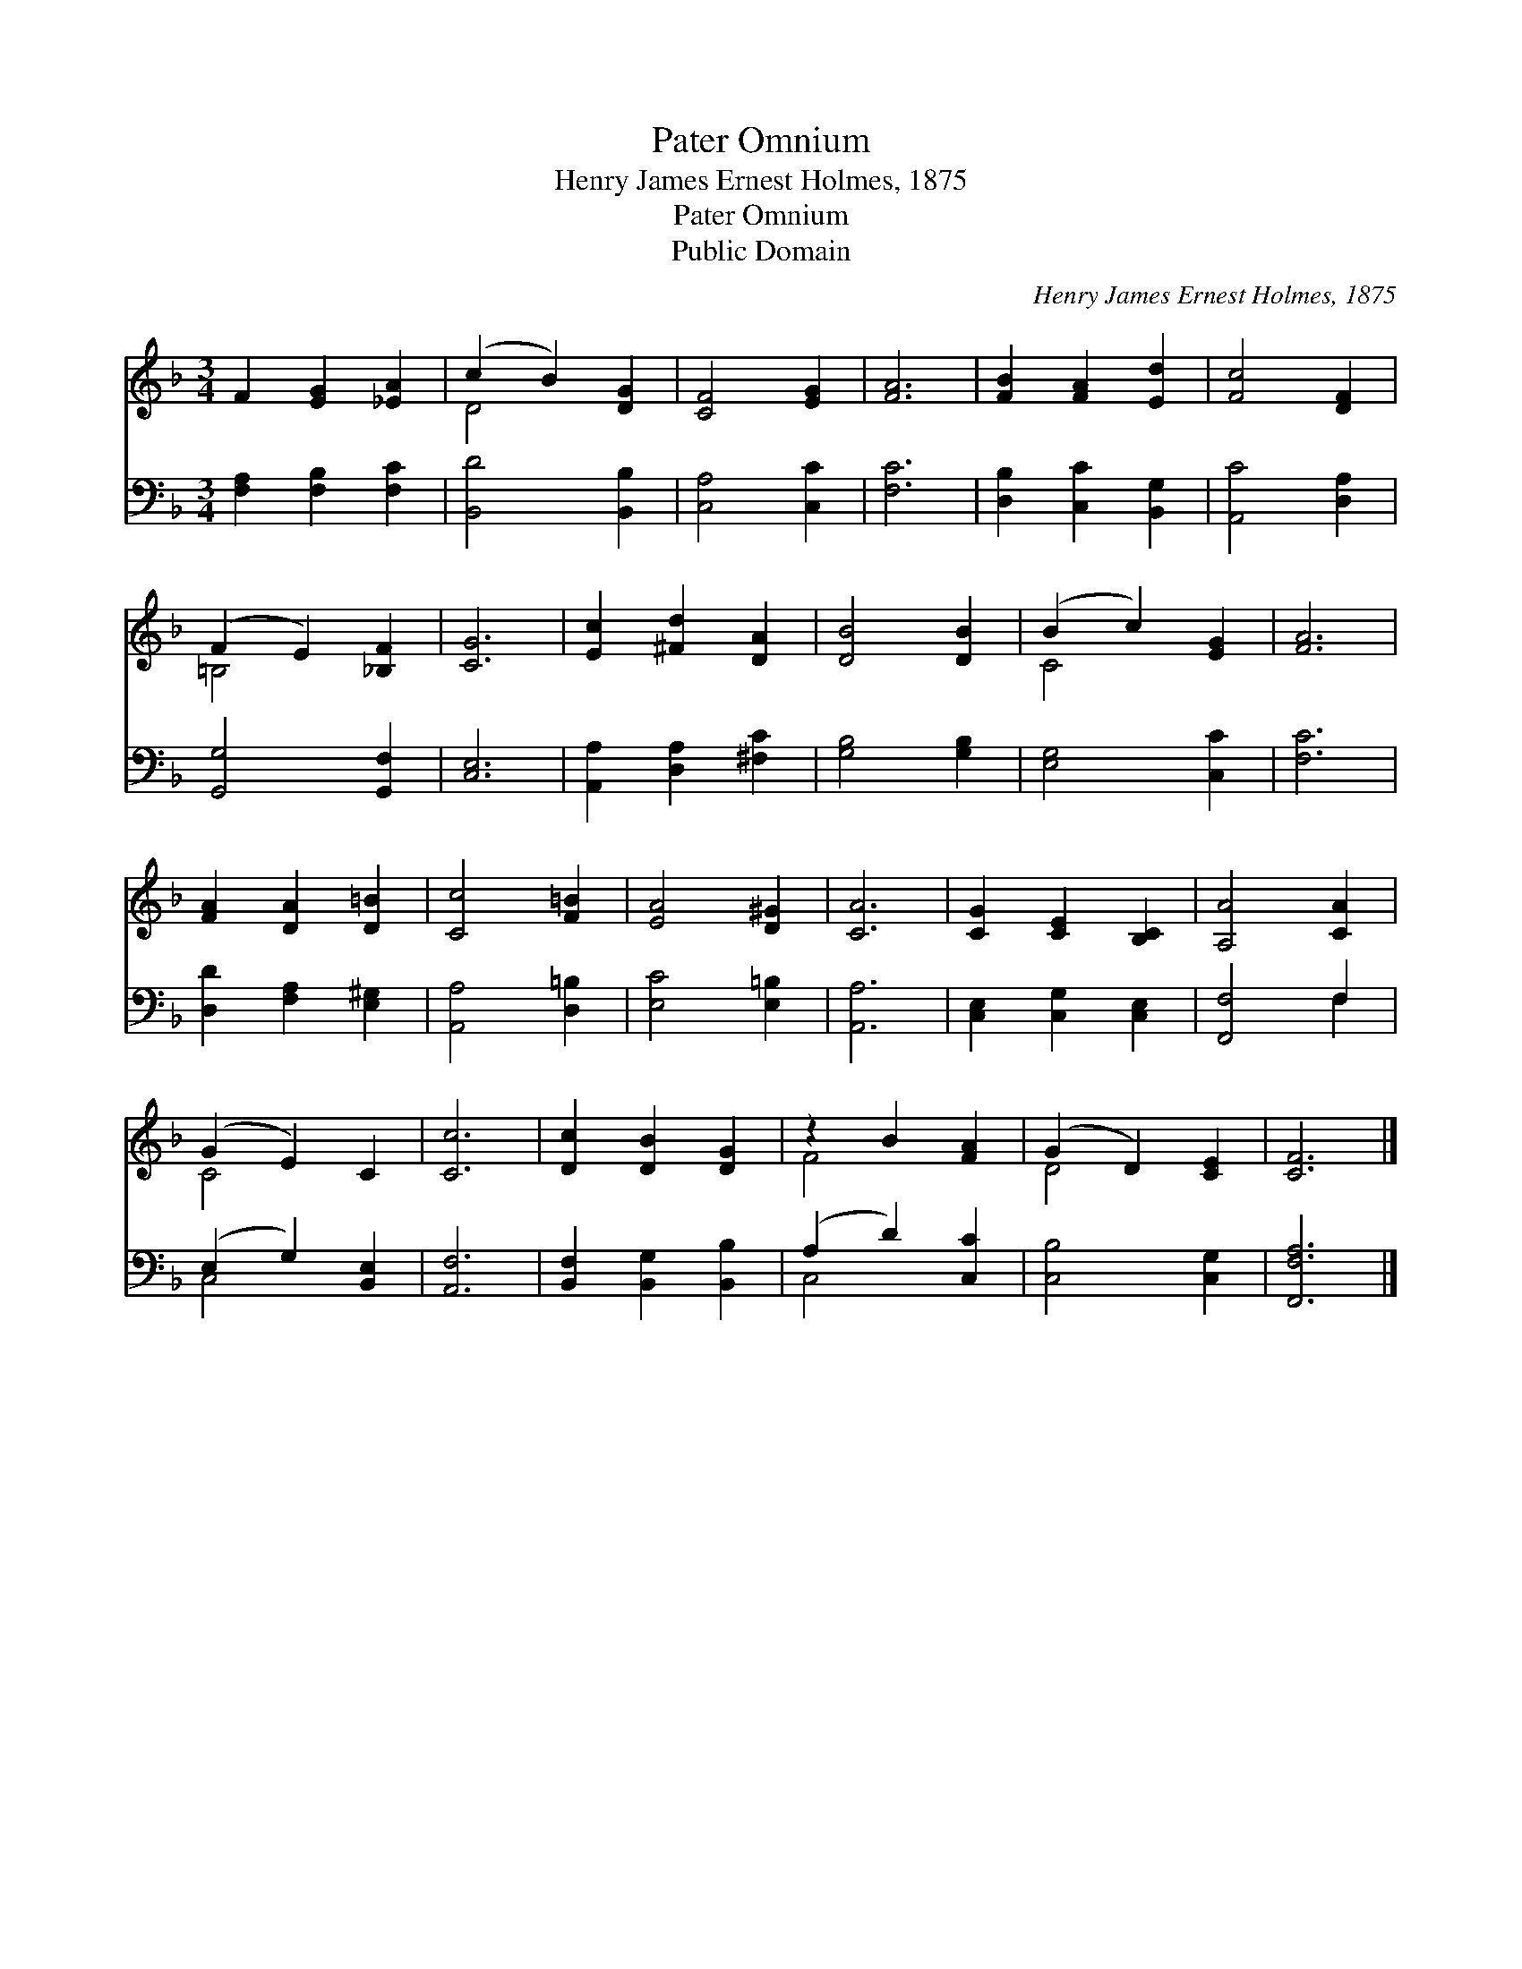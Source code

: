 X:1
T:Pater Omnium
T:Henry James Ernest Holmes, 1875
T:Pater Omnium
T:Public Domain
C:Henry James Ernest Holmes, 1875
Z:Public Domain
%%score ( 1 2 ) ( 3 4 )
L:1/8
M:3/4
K:F
V:1 treble 
V:2 treble 
V:3 bass 
V:4 bass 
V:1
 F2 [EG]2 [_EA]2 | (c2 B2) [DG]2 | [CF]4 [EG]2 | [FA]6 | [FB]2 [FA]2 [Ed]2 | [Fc]4 [DF]2 | %6
 (F2 E2) [_B,F]2 | [CG]6 | [Ec]2 [^Fd]2 [DA]2 | [DB]4 [DB]2 | (B2 c2) [EG]2 | [FA]6 | %12
 [FA]2 [DA]2 [D=B]2 | [Cc]4 [F=B]2 | [EA]4 [D^G]2 | [CA]6 | [CG]2 [CE]2 [B,C]2 | [A,A]4 [CA]2 | %18
 (G2 E2) C2 | [Cc]6 | [Dc]2 [DB]2 [DG]2 | z2 B2 [FA]2 | (G2 D2) [CE]2 | [CF]6 |] %24
V:2
 x6 | D4 x2 | x6 | x6 | x6 | x6 | =B,4 x2 | x6 | x6 | x6 | C4 x2 | x6 | x6 | x6 | x6 | x6 | x6 | %17
 x6 | C4 x2 | x6 | x6 | F4 x2 | D4 x2 | x6 |] %24
V:3
 [F,A,]2 [F,B,]2 [F,C]2 | [B,,D]4 [B,,B,]2 | [C,A,]4 [C,C]2 | [F,C]6 | [D,B,]2 [C,C]2 [B,,G,]2 | %5
 [A,,C]4 [D,A,]2 | [G,,G,]4 [G,,F,]2 | [C,E,]6 | [A,,A,]2 [D,A,]2 [^F,C]2 | [G,B,]4 [G,B,]2 | %10
 [E,G,]4 [C,C]2 | [F,C]6 | [D,D]2 [F,A,]2 [E,^G,]2 | [A,,A,]4 [D,=B,]2 | [E,C]4 [E,=B,]2 | %15
 [A,,A,]6 | [C,E,]2 [C,G,]2 [C,E,]2 | [F,,F,]4 F,2 | (E,2 G,2) [B,,E,]2 | [A,,F,]6 | %20
 [B,,F,]2 [B,,G,]2 [B,,B,]2 | (A,2 D2) [C,C]2 | [C,B,]4 [C,G,]2 | [F,,F,A,]6 |] %24
V:4
 x6 | x6 | x6 | x6 | x6 | x6 | x6 | x6 | x6 | x6 | x6 | x6 | x6 | x6 | x6 | x6 | x6 | x4 F,2 | %18
 C,4 x2 | x6 | x6 | C,4 x2 | x6 | x6 |] %24

